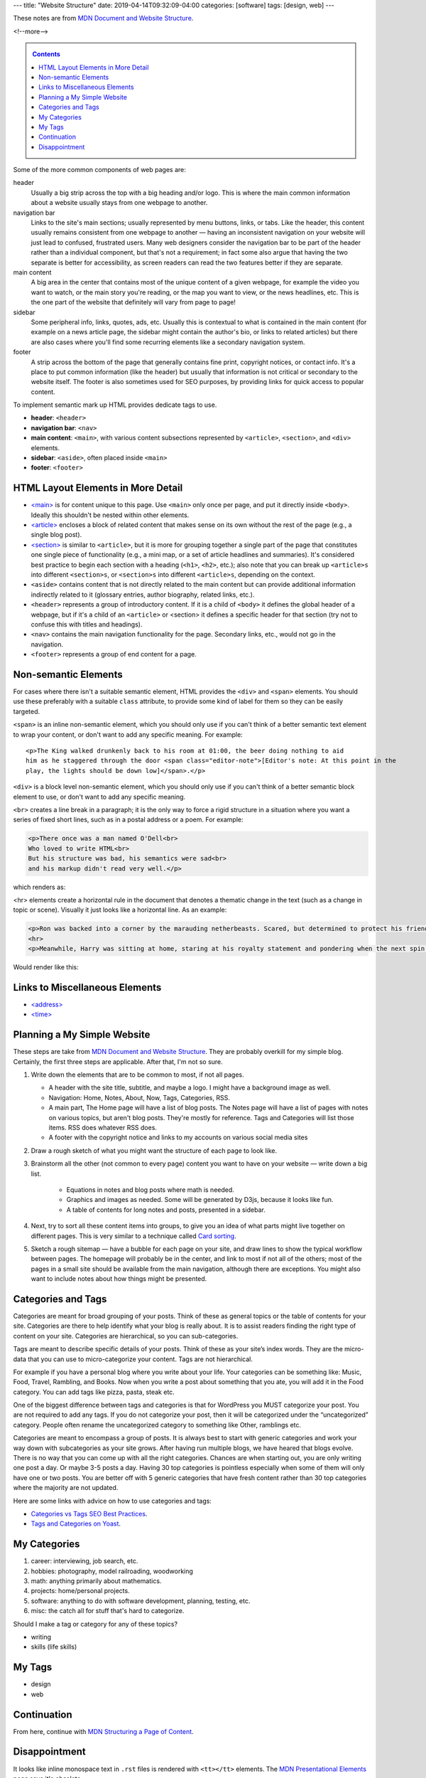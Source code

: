 ---
title: "Website Structure"
date: 2019-04-14T09:32:09-04:00
categories: [software]
tags: [design, web]
---

These notes are from `MDN Document and Website Structure`_.

<!--more-->

.. _contents:

.. contents:: Contents
   :class: sidebar

Some of the more common components of web pages are:

header
    Usually a big strip across the top with a big heading and/or logo. This is
    where the main common information about a website usually stays from one
    webpage to another.

navigation bar
    Links to the site's main sections; usually represented by menu buttons,
    links, or tabs. Like the header, this content usually remains consistent
    from one webpage to another — having an inconsistent navigation on your
    website will just lead to confused, frustrated users. Many web designers
    consider the navigation bar to be part of the header rather than a
    individual component, but that's not a requirement; in fact some also argue
    that having the two separate is better for accessibility, as screen readers
    can read the two features better if they are separate.

main content
    A big area in the center that contains most of the unique content of a given
    webpage, for example the video you want to watch, or the main story you're
    reading, or the map you want to view, or the news headlines, etc. This is
    the one part of the website that definitely will vary from page to page!

sidebar
    Some peripheral info, links, quotes, ads, etc. Usually this is contextual to
    what is contained in the main content (for example on a news article page,
    the sidebar might contain the author's bio, or links to related articles)
    but there are also cases where you'll find some recurring elements like a
    secondary navigation system.

footer
    A strip across the bottom of the page that generally contains fine print,
    copyright notices, or contact info. It's a place to put common information
    (like the header) but usually that information is not critical or secondary
    to the website itself. The footer is also sometimes used for SEO purposes,
    by providing links for quick access to popular content.

To implement semantic mark up HTML provides dedicate tags to use.

* **header**: ``<header>``
* **navigation bar**: ``<nav>``
* **main content**: ``<main>``, with various content subsections represented by
  ``<article>``, ``<section>``, and ``<div>`` elements.
* **sidebar**: ``<aside>``, often placed inside ``<main>``
* **footer**: ``<footer>``

***********************************
HTML Layout Elements in More Detail
***********************************

* `<main> <https://developer.mozilla.org/en-US/docs/Web/HTML/Element/main>`_ is for content unique to this page. Use ``<main>`` only once per page, and put it directly inside ``<body>``. Ideally this shouldn't be nested within other elements.
* `<article> <https://developer.mozilla.org/en-US/docs/Web/HTML/Element/article>`_ encloses a block of related content that makes sense on its own without the rest of the page (e.g., a single blog post).
* `<section> <https://developer.mozilla.org/en-US/docs/Web/HTML/Element/section>`_ is similar to ``<article>``, but it is more for grouping together a single part of the page that constitutes one single piece of functionality (e.g., a mini map, or a set of article headlines and summaries). It's considered best practice to begin each section with a heading (``<h1>``, ``<h2>``, etc.); also note that you can break up ``<article>s`` into different ``<section>s``, or ``<section>s`` into different ``<article>s``, depending on the context.
* ``<aside>`` contains content that is not directly related to the main content
  but can provide additional information indirectly related to it (glossary
  entries, author biography, related links, etc.).
* ``<header>`` represents a group of introductory content. If it is a child of
  ``<body>`` it defines the global header of a webpage, but if it's a child of
  an ``<article>`` or <section> it defines a specific header for that section
  (try not to confuse this with titles and headings).
* ``<nav>`` contains the main navigation functionality for the page. Secondary
  links, etc., would not go in the navigation.
* ``<footer>`` represents a group of end content for a page.

*********************
Non-semantic Elements
*********************

For cases where there isn't a suitable semantic element, HTML provides the ``<div>`` and ``<span>`` elements. You should use these preferably with a suitable ``class`` attribute, to provide some kind of label for them so they can be easily targeted.

``<span>`` is an inline non-semantic element, which you should only use if you can't think of a better semantic text element to wrap your content, or don't want to add any specific meaning. For example::

    <p>The King walked drunkenly back to his room at 01:00, the beer doing nothing to aid
    him as he staggered through the door <span class="editor-note">[Editor's note: At this point in the
    play, the lights should be down low]</span>.</p>

``<div>`` is a block level non-semantic element, which you should only use if you can't think of a better semantic block element to use, or don't want to add any specific meaning.

``<br>`` creates a line break in a paragraph; it is the only way to force a rigid structure in a situation where you want a series of fixed short lines, such as in a postal address or a poem. For example:

.. code-block:: html

    <p>There once was a man named O'Dell<br>
    Who loved to write HTML<br>
    But his structure was bad, his semantics were sad<br>
    and his markup didn't read very well.</p>

which renders as:

.. raw:: html

    <p>There once was a man named O'Dell<br>
    Who loved to write HTML<br>
    But his structure was bad, his semantics were sad<br>
    and his markup didn't read very well.</p>

<hr> elements create a horizontal rule in the document that denotes a thematic change in the text (such as a change in topic or scene). Visually it just looks like a horizontal line. As an example:

.. code-block:: html

    <p>Ron was backed into a corner by the marauding netherbeasts. Scared, but determined to protect his friends, he raised his wand and prepared to do battle, hoping that his distress call had made it through.</p>
    <hr>
    <p>Meanwhile, Harry was sitting at home, staring at his royalty statement and pondering when the next spin off series would come out, when an enchanted distress letter flew through his window and landed in his lap. He read it hazily and sighed; "better get back to work then", he mused.</p>

Would render like this:

.. raw:: html

    <p>Ron was backed into a corner by the marauding netherbeasts. Scared, but determined to protect his friends, he raised his wand and prepared to do battle, hoping that his distress call had made it through.</p>
    <hr>
    <p>Meanwhile, Harry was sitting at home, staring at his royalty statement and pondering when the next spin off series would come out, when an enchanted distress letter flew through his window and landed in his lap. He read it hazily and sighed; "better get back to work then", he mused.</p>

*******************************
Links to Miscellaneous Elements
*******************************

* `<address> <https://developer.mozilla.org/en-US/docs/Web/HTML/Element/address>`_
* `<time> <https://developer.mozilla.org/en-US/docs/Web/HTML/Element/time>`_

****************************
Planning a My Simple Website
****************************

These steps are take from `MDN Document and Website Structure`_. They are probably overkill for my simple blog. Certainly, the first three steps are applicable. After that, I'm not so sure.

#. Write down the elements that are to be common to most, if not all pages.

   * A header with the site title, subtitle, and maybe a logo. I might have a background image as well.
   * Navigation: Home, Notes, About, Now, Tags, Categories, RSS.
   * A main part, The Home page will have a list of blog posts. The Notes page will have a list of pages with notes on various topics, but aren't blog posts. They're mostly for reference. Tags and Categories will list those items. RSS does whatever RSS does.
   * A footer with the copyright notice and links to my accounts on various social media sites

#. Draw a rough sketch of what you might want the structure of each page to
   look like.
#. Brainstorm all the other (not common to every page) content you want to have
   on your website — write down a big list.

    * Equations in notes and blog posts where math is needed.
    * Graphics and images as needed. Some will be generated by D3js, because it
      looks like fun.
    * A table of contents for long notes and posts, presented in a sidebar.

#. Next, try to sort all these content items into groups, to give you an idea
   of what parts might live together on different pages. This is very similar
   to a technique called `Card sorting <https://developer.mozilla.org/en-US/docs/Glossary/Card_sorting>`_.
#. Sketch a rough sitemap — have a bubble for each page on your site, and draw
   lines to show the typical workflow between pages. The homepage will probably
   be in the center, and link to most if not all of the others; most of the
   pages in a small site should be available from the main navigation, although
   there are exceptions. You might also want to include notes about how things
   might be presented.

*******************
Categories and Tags
*******************

Categories are meant for broad grouping of your posts. Think of these as
general topics or the table of contents for your site. Categories are there to
help identify what your blog is really about. It is to assist readers finding
the right type of content on your site. Categories are hierarchical, so you can
sub-categories.

Tags are meant to describe specific details of your posts. Think of these as
your site’s index words. They are the micro-data that you can use to
micro-categorize your content. Tags are not hierarchical.

For example if you have a personal blog where you write about your life. Your
categories can be something like: Music, Food, Travel, Rambling, and Books. Now
when you write a post about something that you ate, you will add it in the Food
category. You can add tags like pizza, pasta, steak etc.

One of the biggest difference between tags and categories is that for WordPress
you MUST categorize your post. You are not required to add any tags. If you do
not categorize your post, then it will be categorized under the “uncategorized”
category. People often rename the uncategorized category to something like
Other, ramblings etc.

Categories are meant to encompass a group of posts. It is always best to start
with generic categories and work your way down with subcategories as your site
grows. After having run multiple blogs, we have heared that blogs evolve. There
is no way that you can come up with all the right categories. Chances are when
starting out, you are only writing one post a day. Or maybe 3-5 posts a day.
Having 30 top categories is pointless especially when some of them will only
have one or two posts. You are better off with 5 generic categories that have
fresh content rather than 30 top categories where the majority are not updated.

Here are some links with advice on how to use categories and tags:

* `Categories vs Tags SEO Best Practices <wpbeginner categories and tags_>`_.
* `Tags and Categories on Yoast <yoast tags and categories_>`_.

.. _wpbeginner categories and tags: https://www.wpbeginner.com/beginners-guide/categories-vs-tags-seo-best-practices-which-one-is-better/
.. _yoast tags and categories: https://yoast.com/tags-and-categories-difference/

*************
My Categories
*************

#. career: interviewing, job search, etc.
#. hobbies: photography, model railroading, woodworking
#. math: anything primarily about mathematics.
#. projects: home/personal projects.
#. software: anything to do with software development, planning, testing, etc.
#. misc: the catch all for stuff that's hard to categorize.

Should I make a tag or category for any of these topics?

* writing
* skills (life skills)

*******
My Tags
*******

* design
* web

************
Continuation
************

From here, continue with `MDN Structuring a Page of Content`_.

**************
Disappointment
**************

It looks like inline monospace text in ``.rst`` files is rendered with
``<tt></tt>`` elements. The `MDN Presentational Elements`_ page says it's
obsolete.

.. _mdn document and website structure: https://developer.mozilla.org/en-US/docs/Learn/HTML/Introduction_to_HTML/Document_and_website_structure
.. _mdn presentational elements: https://wiki.whatwg.org/wiki/Presentational_elements_and_attributes
.. _mdn structuring a page of content: https://developer.mozilla.org/en-US/docs/Learn/HTML/Introduction_to_HTML/Structuring_a_page_of_content
